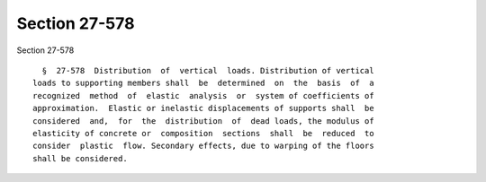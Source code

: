 Section 27-578
==============

Section 27-578 ::    
        
     
        §  27-578  Distribution  of  vertical  loads. Distribution of vertical
      loads to supporting members shall  be  determined  on  the  basis  of  a
      recognized  method  of  elastic  analysis  or  system of coefficients of
      approximation.  Elastic or inelastic displacements of supports shall  be
      considered  and,  for  the  distribution  of  dead loads, the modulus of
      elasticity of concrete or  composition  sections  shall  be  reduced  to
      consider  plastic  flow. Secondary effects, due to warping of the floors
      shall be considered.
    
    
    
    
    
    
    
